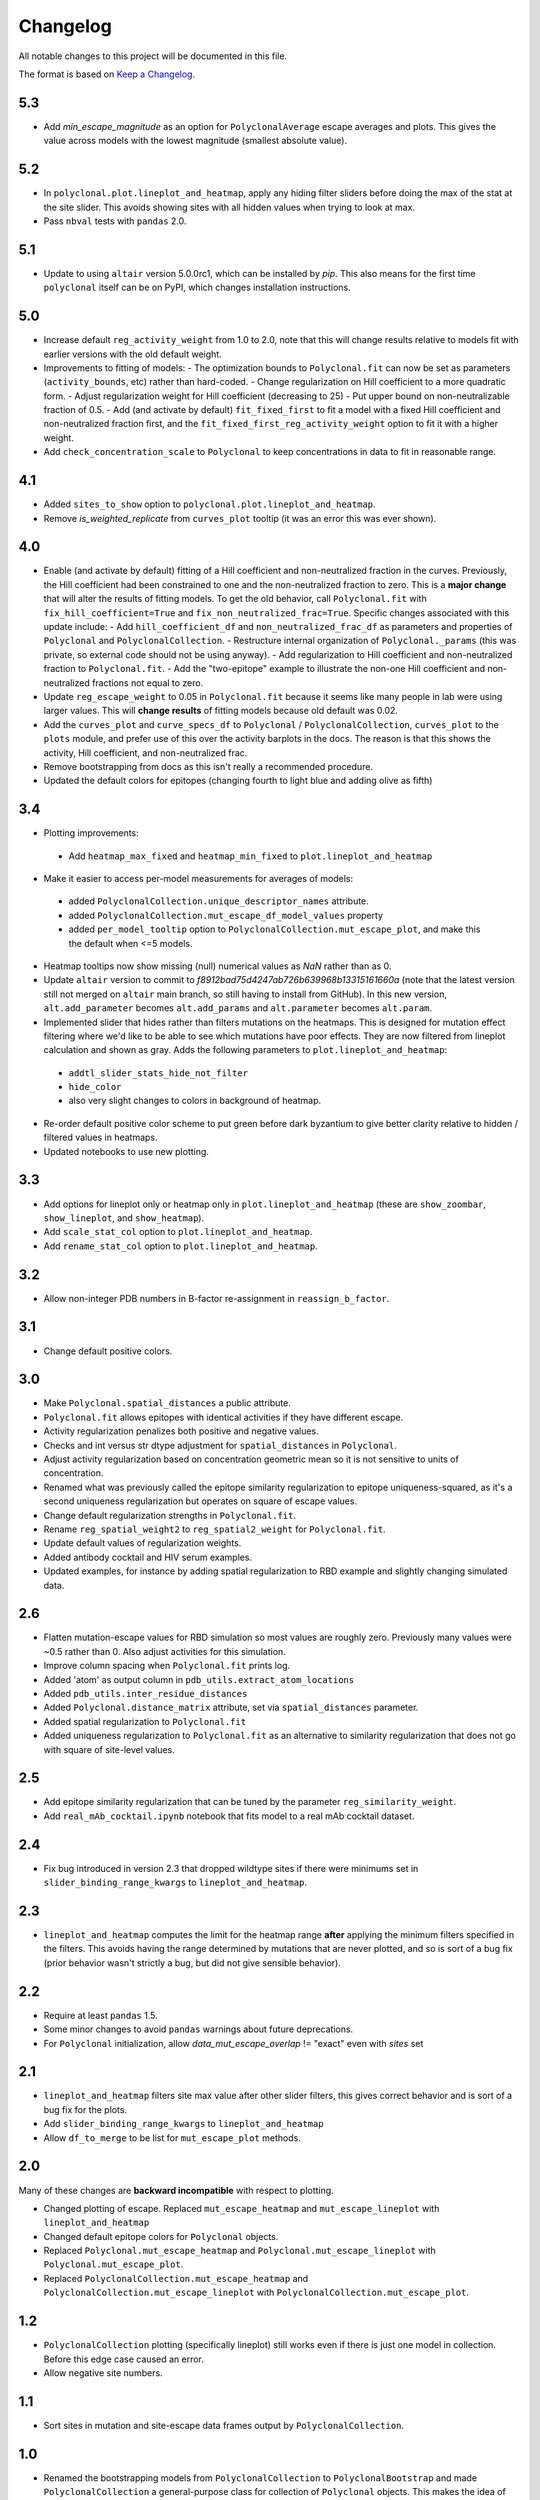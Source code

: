 =========
Changelog
=========

All notable changes to this project will be documented in this file.

The format is based on `Keep a Changelog <https://keepachangelog.com>`_.

5.3
---
- Add *min_escape_magnitude* as an option for ``PolyclonalAverage`` escape averages and plots. This gives the value across models with the lowest magnitude (smallest absolute value).

5.2
---
- In ``polyclonal.plot.lineplot_and_heatmap``, apply any hiding filter sliders before doing the max of the stat at the site slider. This avoids showing sites with all hidden values when trying to look at max.
- Pass ``nbval`` tests with ``pandas`` 2.0.

5.1
---
- Update to using ``altair`` version 5.0.0rc1, which can be installed by `pip`. This also means for the first time ``polyclonal`` itself can be on PyPI, which changes installation instructions.

5.0
---
- Increase default ``reg_activity_weight`` from 1.0 to 2.0, note that this will change results relative to models fit with earlier versions with the old default weight.
- Improvements to fitting of models:
  - The optimization bounds to ``Polyclonal.fit`` can now be set as parameters (``activity_bounds``, etc) rather than hard-coded.
  - Change regularization on Hill coefficient to a more quadratic form.
  - Adjust regularization weight for Hill coefficient (decreasing to 25)
  - Put upper bound on non-neutralizable fraction of 0.5.
  - Add (and activate by default) ``fit_fixed_first`` to fit a model with a fixed Hill coefficient and non-neutralized fraction first, and the ``fit_fixed_first_reg_activity_weight`` option to fit it with a higher weight.
- Add ``check_concentration_scale`` to ``Polyclonal`` to keep concentrations in data to fit in reasonable range.

4.1
----
- Added ``sites_to_show`` option to ``polyclonal.plot.lineplot_and_heatmap``.
- Remove `is_weighted_replicate` from ``curves_plot`` tooltip (it was an error this was ever shown).

4.0
---
- Enable (and activate by default) fitting of a Hill coefficient and non-neutralized fraction in the curves. Previously, the Hill coefficient had been constrained to one and the non-neutralized fraction to zero. This is a **major change** that will alter the results of fitting models. To get the old behavior, call ``Polyclonal.fit`` with ``fix_hill_coefficient=True`` and ``fix_non_neutralized_frac=True``. Specific changes associated with this update include:
  - Add ``hill_coefficient_df`` and ``non_neutralized_frac_df`` as parameters and properties of ``Polyclonal`` and ``PolyclonalCollection``.
  - Restructure internal organization of ``Polyclonal._params`` (this was private, so external code should not be using anyway).
  - Add regularization to Hill coefficient and non-neutralized fraction to ``Polyclonal.fit``.
  - Add the "two-epitope" example to illustrate the non-one Hill coefficient and non-neutralized fractions not equal to zero.
- Update ``reg_escape_weight`` to 0.05 in ``Polyclonal.fit`` because it seems like many people in lab were using larger values. This will **change results** of fitting models because old default was 0.02.
- Add the ``curves_plot`` and ``curve_specs_df`` to ``Polyclonal`` / ``PolyclonalCollection``,  ``curves_plot`` to the ``plots`` module, and prefer use of this over the activity barplots in the docs. The reason is that this shows the activity, Hill coefficient, and non-neutralized frac.
- Remove bootstrapping from docs as this isn't really a recommended procedure.
- Updated the default colors for epitopes (changing fourth to light blue and adding olive as fifth)

3.4
---
- Plotting improvements:
 - Add ``heatmap_max_fixed`` and ``heatmap_min_fixed`` to ``plot.lineplot_and_heatmap``
- Make it easier to access per-model measurements for averages of models:
 - added ``PolyclonalCollection.unique_descriptor_names`` attribute.
 - added ``PolyclonalCollection.mut_escape_df_model_values`` property
 - added ``per_model_tooltip`` option to ``PolyclonalCollection.mut_escape_plot``, and make this the default when <=5 models.
- Heatmap tooltips now show missing (null) numerical values as *NaN* rather than as 0.
- Update ``altair`` version to commit to *f8912bad75d4247ab726b639968b13315161660a* (note that the latest version still not merged on ``altair`` main branch, so still having to install from GitHub). In this new version, ``alt.add_parameter`` becomes ``alt.add_params`` and ``alt.parameter`` becomes ``alt.param``.
- Implemented slider that hides rather than filters mutations on the heatmaps. This is designed for mutation effect filtering where we'd like to be able to see which mutations have poor effects. They are now filtered from lineplot calculation and shown as gray. Adds the following parameters to ``plot.lineplot_and_heatmap``:
 - ``addtl_slider_stats_hide_not_filter``
 - ``hide_color``
 - also very slight changes to colors in background of heatmap.
- Re-order default positive color scheme to put green before dark byzantium to give better clarity relative to hidden / filtered values in heatmaps.
- Updated notebooks to use new plotting.

3.3
---
- Add options for lineplot only or heatmap only in ``plot.lineplot_and_heatmap`` (these are ``show_zoombar``, ``show_lineplot``, and ``show_heatmap``).
- Add ``scale_stat_col`` option to ``plot.lineplot_and_heatmap``.
- Add ``rename_stat_col`` option to ``plot.lineplot_and_heatmap``.

3.2
---
- Allow non-integer PDB numbers in B-factor re-assignment in ``reassign_b_factor``.

3.1
----
- Change default positive colors.

3.0
----
- Make ``Polyclonal.spatial_distances`` a public attribute.
- ``Polyclonal.fit`` allows epitopes with identical activities if they have different escape.
- Activity regularization penalizes both positive and negative values.
- Checks and int versus str dtype adjustment for ``spatial_distances`` in ``Polyclonal``.
- Adjust activity regularization based on concentration geometric mean so it is not sensitive to units of concentration.
- Renamed what was previously called the epitope similarity regularization to epitope uniqueness-squared, as it's a second uniqueness regularization but operates on square of escape values.
- Change default regularization strengths in ``Polyclonal.fit``.
- Rename ``reg_spatial_weight2`` to ``reg_spatial2_weight`` for ``Polyclonal.fit``.
- Update default values of regularization weights.
- Added antibody cocktail and HIV serum examples.
- Updated examples, for instance by adding spatial regularization to RBD example and slightly changing simulated data.

2.6
------
- Flatten mutation-escape values for RBD simulation so most values are roughly zero. Previously many values were ~0.5 rather than 0. Also adjust activities for this simulation.
- Improve column spacing when ``Polyclonal.fit`` prints log.
- Added 'atom' as output column in ``pdb_utils.extract_atom_locations``
- Added ``pdb_utils.inter_residue_distances``
- Added ``Polyclonal.distance_matrix`` attribute, set via ``spatial_distances`` parameter.
- Added spatial regularization to ``Polyclonal.fit``
- Added uniqueness regularization to ``Polyclonal.fit`` as an alternative to similarity regularization that does not go with square of site-level values.

2.5
---
- Add epitope similarity regularization that can be tuned by the parameter ``reg_similarity_weight``.
- Add ``real_mAb_cocktail.ipynb`` notebook that fits model to a real mAb cocktail dataset. 

2.4
---
- Fix bug introduced in version 2.3 that dropped wildtype sites if there were minimums set in ``slider_binding_range_kwargs`` to ``lineplot_and_heatmap``.

2.3
---
- ``lineplot_and_heatmap`` computes the limit for the heatmap range **after** applying the minimum filters specified in the filters. This avoids having the range determined by mutations that are never plotted, and so is sort of a bug fix (prior behavior wasn't strictly a bug, but did not give sensible behavior).

2.2
---
- Require at least ``pandas`` 1.5.
- Some minor changes to avoid ``pandas`` warnings about future deprecations.
- For ``Polyclonal`` initialization, allow `data_mut_escape_overlap` != "exact" even with `sites` set

2.1
---
- ``lineplot_and_heatmap`` filters site max value after other slider filters, this gives correct behavior and is sort of a bug fix for the plots.
- Add ``slider_binding_range_kwargs`` to ``lineplot_and_heatmap``
- Allow ``df_to_merge`` to be list for ``mut_escape_plot`` methods.

2.0
---
Many of these changes are **backward incompatible** with respect to plotting.

- Changed plotting of escape. Replaced ``mut_escape_heatmap`` and ``mut_escape_lineplot`` with ``lineplot_and_heatmap``
- Changed default epitope colors for ``Polyclonal`` objects.
- Replaced ``Polyclonal.mut_escape_heatmap`` and ``Polyclonal.mut_escape_lineplot`` with ``Polyclonal.mut_escape_plot``.
- Replaced ``PolyclonalCollection.mut_escape_heatmap`` and ``PolyclonalCollection.mut_escape_lineplot`` with ``PolyclonalCollection.mut_escape_plot``.

1.2
----
- ``PolyclonalCollection`` plotting (specifically lineplot) still works even if there is just one model in collection. Before this edge case caused an error.
- Allow negative site numbers.

1.1
----
- Sort sites in mutation and site-escape data frames output by ``PolyclonalCollection``.

1.0
---------------------------
- Renamed the bootstrapping models from ``PolyclonalCollection`` to ``PolyclonalBootstrap`` and made ``PolyclonalCollection`` a general-purpose class for collection of ``Polyclonal`` objects. This makes the idea of model collections more general, and better aligns the class names with what they actually do. This is a **backward-incompatible change**.
- Added methods for correlating models to ``PolyclonalCollection``: methods ``mut_escape_corr``, ``mut_escape_corr_heatmap``.
- Added ``sites`` parameter to ``Polyclonal`` to enable non-sequential-integer (eg, reference) based site numbering, and propagated this change to plotting and ``PolyclonalCollection``.
- Added the ``PolyclonalAverage`` class for computing the average of models.
- ``PolyclonalCollection`` and subclasses return both mean and median and provide option to plot either, and ``PolyclonalCollection.default_avg_to_plot`` attribute added.
- Remove the old ``Polyclonal.harmonize_epitopes_with`` method that modified ``Polyclonal`` models in place, and replaced with the new ``Polyclonal.epitope_harmonized_model`` that returns a copy of the original model with the epitopes harmonized and also provides guarantees about consistent epitope order, etc. This is a **backward-incompatible change**.
- Added ``alphabets.biochem_order_aas`` and by default plot heatmaps with biochemically ordered amino acids.
- Added `n_replicates` slider to ``PolyclonalCollection.mut_escape_heatmap``
- Added `min_replicates` to ``PolyclonalCollection.mut_escape_lineplot``
- Added ``plot.corr_heatmap`` function.
- Added ``utils.tidy_to_corr`` function.
- Added ``polyclonal_collection.fit_models`` to fit multiple models using multiprocessing.
- Added ``RBD_average.ipynb`` notebook.
- Fix bug in setting ``epitope_colors`` as dict in ``Polyclonal``.
- Fix ``SettingWithCopyWarning`` in heatmap plotting.
- Added ``letter_suffixed_sites`` parameter to ``MutationParser`` and ``site_level_variants``.
- Added ``sites`` to ``plot.mut_escape_heatmap`` and ``plot.mut_escape_lineplot`` to enable ordering of str site numbers and utilized within ``Polyclonal`` objects.
- Increment ``binarymap`` version requirement to >= 0.5.
- Changed real antibody example from REGN10933 to LY-CoV1404

0.3
---------------------------
- Add some options that generalize ``mut_escape_heatmap``, specifically:
  * allow wildtype entries to be specified (with effects of 0) in ``mut_escape_df``. This helps allow additional tooltips.
  * added ``max_min_times_seen`` and some tweaks to ``times seen`` tooltip
  * added ``addtl_sliders_stats``

0.2
---------------------------
- Add some options that generalize ``mut_escape_heatmap``, specifically:
  * added ``epitope_label_suffix`` parameter
  * added ``diverging_colors`` parameter
  * changed ``percent_max_cutoff`` slider to work on real rather than absolute values and with non-zero minimum values.

0.1
---------------------------
Initial release

